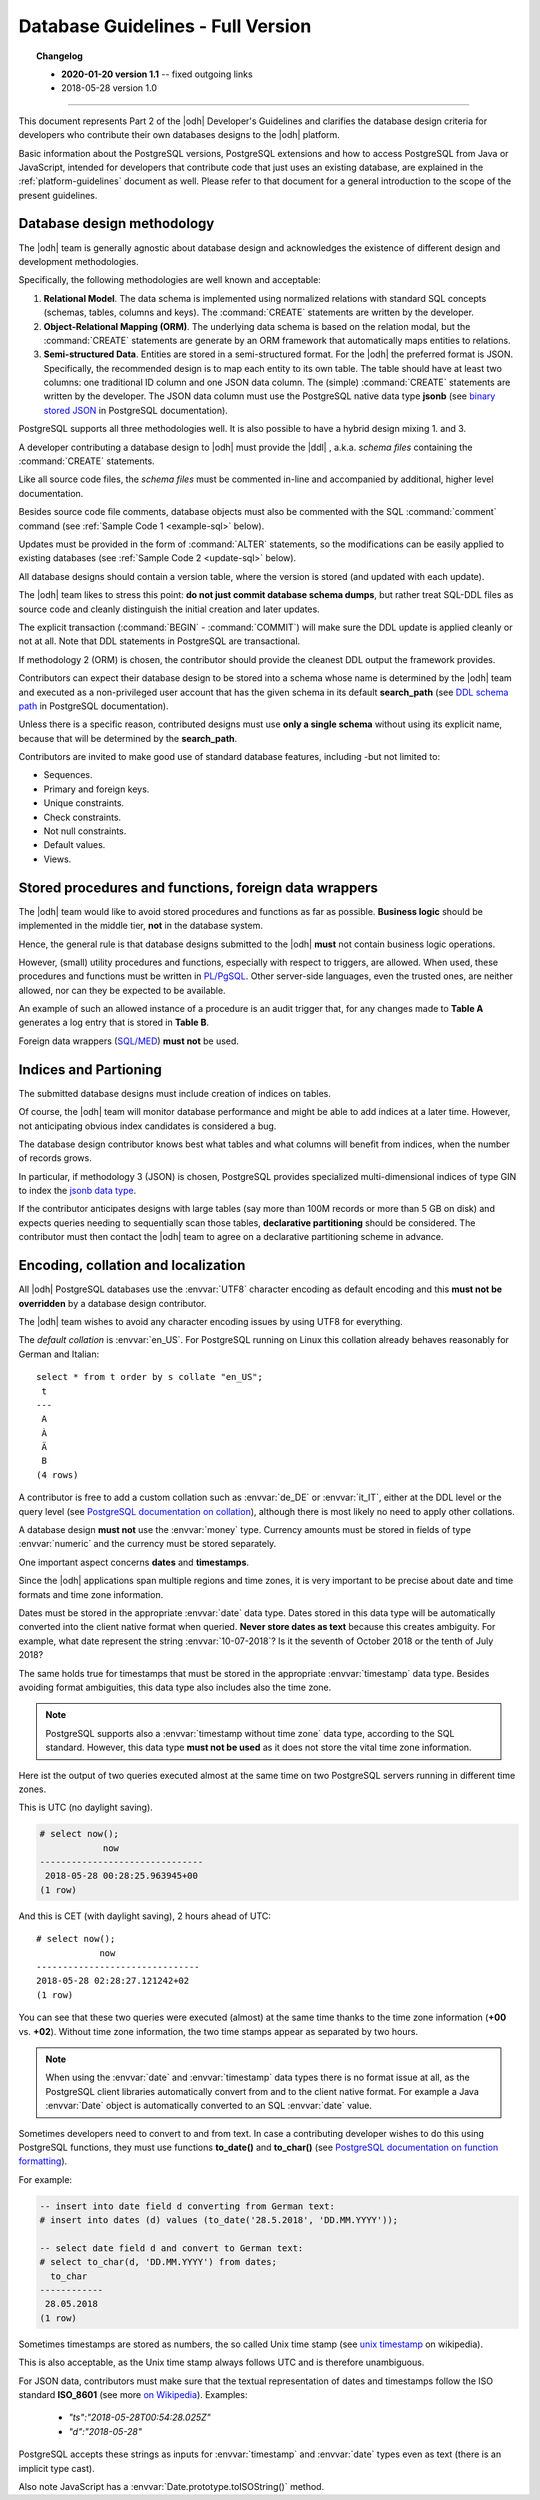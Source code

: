 .. _db-guidelines:

Database Guidelines - Full Version
----------------------------------

.. topic:: Changelog

   * :strong:`2020-01-20 version 1.1` -- fixed outgoing links
   * 2018-05-28 version 1.0

+++++

This document represents Part 2 of the |odh| Developer's Guidelines and
clarifies the database design criteria for developers who contribute
their own databases designs to the |odh| platform.

Basic information about the PostgreSQL versions, PostgreSQL extensions
and how to access PostgreSQL from Java or JavaScript, intended for
developers that contribute code that just uses an existing database,
are explained in the :ref:`platform-guidelines` document as
well. Please refer to that document for a general introduction to the
scope of the present guidelines.

Database design methodology
~~~~~~~~~~~~~~~~~~~~~~~~~~~

The |odh| team is generally agnostic about database design and acknowledges
the existence of different design and development methodologies.

Specifically, the following methodologies are well known and acceptable:

#. :strong:`Relational Model`. The data schema is implemented using
   normalized relations with standard SQL concepts (schemas, tables,
   columns and keys). The :command:`CREATE` statements are written by
   the developer.

#. :strong:`Object-Relational Mapping (ORM)`. The underlying data
   schema is based on the relation modal, but the :command:`CREATE`
   statements are generate by an ORM framework that automatically maps
   entities to relations.

#. :strong:`Semi-structured Data`. Entities are stored in a
   semi-structured format. For the |odh| the preferred format is JSON.
   Specifically, the recommended design is to map each entity to its
   own table. The table should have at least two columns: one
   traditional ID column and one JSON data column. The (simple)
   :command:`CREATE` statements are written by the developer.  The
   JSON data column must use the PostgreSQL native data type
   :strong:`jsonb` (see `binary stored JSON
   <https://www.postgresql.org/docs/10/datatype-json.html#JSON-DOC-DESIGN>`_
   in PostgreSQL documentation).

PostgreSQL supports all three methodologies well. It is also possible
to have a hybrid design mixing 1. and 3.

A developer contributing a database design to |odh| must provide the
|ddl| , a.k.a. `schema files` containing the :command:`CREATE` statements.

Like all source code files, the `schema files` must be commented in-line and
accompanied by additional, higher level documentation.

Besides source code file comments, database objects must also be
commented with the SQL :command:`comment` command (see :ref:`Sample Code 1
<example-sql>` below).

Updates must be provided in the form of :command:`ALTER` statements,
so the modifications can be easily applied to existing databases (see
:ref:`Sample Code 2 <update-sql>` below).

All database designs should contain a version table, where the version is
stored (and updated with each update).

The |odh| team likes to stress this point: :strong:`do not just commit
database schema dumps`, but rather treat SQL-DDL files as source code
and cleanly distinguish the initial creation and later updates.

.. _example-sql:

.. panels::
   :container: container-fluid:

   Sample Code 1: A DDL source file called :file:`foo.sql`
   ^^^^^^^^^^^^^^^^^^^^^^^^^^^^^^^^^^^^^^^^^^^^^^^^^^^^^^^


   .. code-block:: sql

      -- foo.sql
      -- a document with appendices
      --
      -- changelog:
      -- version 1.0
      --
      -- copyright, author etc.

      create sequence foo_seq;

      create table doc (
          id      int default nextval('foo_seq'),
	  title   text not null,
	  body    text,
	  primary key(id)
      );

      comment on table doc is 'stores foo documents';

      create table appendix (
          id      int default nextval('foo_seq'),
	  section char(1) not null,
	  body    text,
	  doc_id  int not null,
	  primary key(id),
	  foreign key (doc_id) references doc(id)
      );

      comment on table appendix is 'stores appendices to foo documents';

      create table foo_version (
          version varchar not null
      );

      insert into foo_version values ('1.0');

   ---

   .. _update-sql:

   Sample Code 2: Update to schema of `foo.sql`, version 2.0:
   ^^^^^^^^^^^^^^^^^^^^^^^^^^^^^^^^^^^^^^^^^^^^^^^^^^^^^^^^^^

   .. code-block:: sql

      -- foo.sql
      -- a document with appendices
      --
      -- changelog:
      -- version 2.0 - added a field
      -- version 1.0
      --
      -- copyright, author etc.

      BEGIN;

      alter table doc add column publication_date date default current_date;

      update foo_version set version = '2.0';

      COMMIT;

The explicit transaction (:command:`BEGIN` - :command:`COMMIT`)
will make sure the DDL update is applied cleanly or not at
all. Note that DDL statements in PostgreSQL are transactional.


If methodology 2 (ORM) is chosen, the contributor should provide the
cleanest DDL output the framework provides.

Contributors can expect their database design to be stored into a
schema whose name is determined by the |odh| team and executed as a
non-privileged user account that has the given schema in its default
:strong:`search_path` (see `DDL schema path
<https://www.postgresql.org/docs/10/ddl-schemas.html#DDL-SCHEMAS-PATH>`_
in PostgreSQL documentation).

Unless there is a specific reason, contributed designs must use
:strong:`only a single schema` without using its explicit name,
because that will be determined by the :strong:`search_path`.

Contributors are invited to make good use of standard database
features, including -but not limited to:

- Sequences.
- Primary and foreign keys.
- Unique constraints.
- Check constraints.
- Not null constraints.
- Default values.
- Views.

Stored procedures and functions, foreign data wrappers
~~~~~~~~~~~~~~~~~~~~~~~~~~~~~~~~~~~~~~~~~~~~~~~~~~~~~~

The |odh| team would like to avoid stored procedures and functions as
far as possible. :strong:`Business logic` should be implemented in the
middle tier, :strong:`not` in the database system.

Hence, the general rule is that database designs submitted to the
|odh| :strong:`must` not contain business logic operations.

However, (small) utility procedures and functions, especially with
respect to triggers, are allowed. When used, these procedures and
functions must be written in `PL/PgSQL
<https://www.postgresql.org/docs/10/plpgsql.html>`_. Other
server-side languages, even the trusted ones, are neither allowed, nor
can they be expected to be available.

An example of such an allowed instance of a procedure is an audit
trigger that, for any changes made to :strong:`Table A` generates a
log entry that is stored in :strong:`Table B`.

Foreign data wrappers (`SQL/MED <https://www.postgresql.org/docs/10/sql-createforeigndatawrapper.html>`_) :strong:`must not` be used.

Indices and Partioning
~~~~~~~~~~~~~~~~~~~~~~

The submitted database designs must include creation of indices on
tables.

Of course, the |odh| team will monitor database performance and might
be able to add indices at a later time. However, not anticipating
obvious index candidates is considered a bug.

The database design contributor knows best what tables and what
columns will benefit from indices, when the number of records grows.

In particular, if methodology 3 (JSON) is chosen, PostgreSQL provides
specialized multi-dimensional indices of type GIN to index the `jsonb
data type
<https://www.postgresql.org/docs/10/datatype-json.html#JSON-INDEXING>`_.

If the contributor anticipates designs with large tables (say more
than 100M records or more than 5 GB on disk) and expects queries
needing to sequentially scan those tables, :strong:`declarative
partitioning` should be considered. The contributor must then contact
the |odh| team to agree on a declarative partitioning scheme in
advance.


Encoding, collation and localization
~~~~~~~~~~~~~~~~~~~~~~~~~~~~~~~~~~~~

All |odh| PostgreSQL databases use the :envvar:`UTF8` character
encoding as default encoding and this :strong:`must not be overridden` by a
database design contributor.

The |odh| team wishes to avoid any character encoding issues by using
UTF8 for everything.

The `default collation` is :envvar:`en_US`. For PostgreSQL
running on Linux this collation already behaves reasonably for German
and Italian::

     select * from t order by s collate "en_US";
      t 
     ---
      A
      À
      Ä
      B 
     (4 rows)

A contributor is free to add a custom collation such as
:envvar:`de_DE` or :envvar:`it_IT`, either at the DDL level or the
query level (see `PostgreSQL documentation on collation
<https://www.postgresql.org/docs/10/collation.html>`_),
although there is most likely no need to apply other collations.


A database design :strong:`must not` use the :envvar:`money`
type. Currency amounts must be stored in fields of type
:envvar:`numeric` and the currency must be stored separately.

One important aspect concerns :strong:`dates` and :strong:`timestamps`.

Since the |odh| applications span multiple regions and time zones, it
is very important to be precise about date and time formats and time
zone information.

Dates must be stored in the appropriate :envvar:`date` data
type. Dates stored in this data type will be automatically converted
into the client native format when queried. :strong:`Never store dates
as text` because this creates ambiguity. For example, what date
represent the string :envvar:`10-07-2018`? Is it the seventh of
October 2018 or the tenth of July 2018?

The same holds true for timestamps that must be stored in the
appropriate :envvar:`timestamp` data type. Besides avoiding format
ambiguities, this data type also includes also the time zone.

.. note:: PostgreSQL supports also a :envvar:`timestamp without time
   zone` data type, according to the SQL standard. However, this data
   type :strong:`must not be used` as it does not store the vital time
   zone information.

Here ist the output of two queries executed almost at the same time on two
PostgreSQL servers running in different time zones.

This is UTC (no daylight saving).

.. code-block:: sql

  # select now();
              now              
  -------------------------------
   2018-05-28 00:28:25.963945+00
  (1 row)


And this is CET (with daylight saving), 2 hours ahead of UTC::

  # select now();
              now              
  -------------------------------
  2018-05-28 02:28:27.121242+02
  (1 row)

You can see that these two queries were executed (almost) at the same
time thanks to the time zone information (:strong:`+00`
vs. :strong:`+02`). Without time zone information, the two time stamps
appear as separated by two hours.

.. Note:: When using the :envvar:`date` and :envvar:`timestamp` data
   types there is no format issue at all, as the PostgreSQL client
   libraries automatically convert from and to the client native
   format. For example a Java :envvar:`Date` object is automatically
   converted to an SQL :envvar:`date` value.

Sometimes developers need to convert to and from text. In case a
contributing developer wishes to do this using PostgreSQL functions,
they must use functions :strong:`to_date()` and :strong:`to_char()`
(see `PostgreSQL documentation on function formatting
<https://www.postgresql.org/docs/10/functions-formatting.html>`_).

For example:

.. code-block:: sql
		
   -- insert into date field d converting from German text:
   # insert into dates (d) values (to_date('28.5.2018', 'DD.MM.YYYY'));

   -- select date field d and convert to German text:
   # select to_char(d, 'DD.MM.YYYY') from dates;
     to_char   
   ------------
    28.05.2018
   (1 row)

Sometimes timestamps are stored as numbers, the so called Unix time
stamp (see `unix timestamp <https://en.wikipedia.org/wiki/Unix_time>`_
on wikipedia).

This is also acceptable, as the Unix time stamp always follows UTC and
is therefore unambiguous.

For JSON data, contributors must make sure that the textual
representation of dates and timestamps follow the ISO standard
:strong:`ISO_8601` (see more `on Wikipedia
<https://en.wikipedia.org/wiki/ISO_8601>`_). Examples:

 * `"ts":"2018-05-28T00:54:28.025Z"`
 * `"d":"2018-05-28"`

PostgreSQL accepts these strings as inputs for :envvar:`timestamp` and
:envvar:`date` types even as text (there is an implicit type cast).

Also note JavaScript has a :envvar:`Date.prototype.toISOString()`
method.


